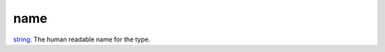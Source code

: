 name
====================================================================================================

`string`_. The human readable name for the type.

.. _`string`: ../../../lua/type/string.html
